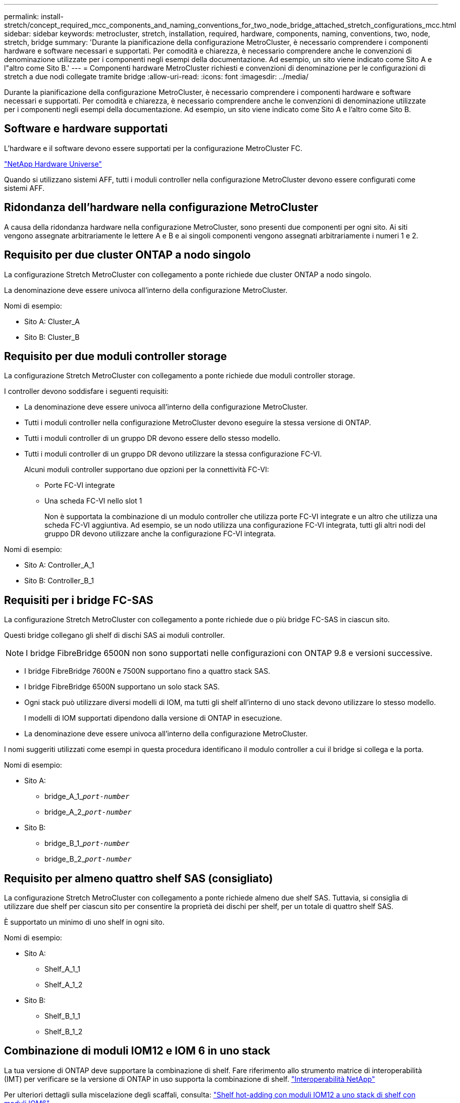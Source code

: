 ---
permalink: install-stretch/concept_required_mcc_components_and_naming_conventions_for_two_node_bridge_attached_stretch_configurations_mcc.html 
sidebar: sidebar 
keywords: metrocluster, stretch, installation, required, hardware, components, naming, conventions, two, node, stretch, bridge 
summary: 'Durante la pianificazione della configurazione MetroCluster, è necessario comprendere i componenti hardware e software necessari e supportati. Per comodità e chiarezza, è necessario comprendere anche le convenzioni di denominazione utilizzate per i componenti negli esempi della documentazione. Ad esempio, un sito viene indicato come Sito A e l"altro come Sito B.' 
---
= Componenti hardware MetroCluster richiesti e convenzioni di denominazione per le configurazioni di stretch a due nodi collegate tramite bridge
:allow-uri-read: 
:icons: font
:imagesdir: ../media/


[role="lead"]
Durante la pianificazione della configurazione MetroCluster, è necessario comprendere i componenti hardware e software necessari e supportati. Per comodità e chiarezza, è necessario comprendere anche le convenzioni di denominazione utilizzate per i componenti negli esempi della documentazione. Ad esempio, un sito viene indicato come Sito A e l'altro come Sito B.



== Software e hardware supportati

L'hardware e il software devono essere supportati per la configurazione MetroCluster FC.

https://hwu.netapp.com["NetApp Hardware Universe"]

Quando si utilizzano sistemi AFF, tutti i moduli controller nella configurazione MetroCluster devono essere configurati come sistemi AFF.



== Ridondanza dell'hardware nella configurazione MetroCluster

A causa della ridondanza hardware nella configurazione MetroCluster, sono presenti due componenti per ogni sito. Ai siti vengono assegnate arbitrariamente le lettere A e B e ai singoli componenti vengono assegnati arbitrariamente i numeri 1 e 2.



== Requisito per due cluster ONTAP a nodo singolo

La configurazione Stretch MetroCluster con collegamento a ponte richiede due cluster ONTAP a nodo singolo.

La denominazione deve essere univoca all'interno della configurazione MetroCluster.

Nomi di esempio:

* Sito A: Cluster_A
* Sito B: Cluster_B




== Requisito per due moduli controller storage

La configurazione Stretch MetroCluster con collegamento a ponte richiede due moduli controller storage.

I controller devono soddisfare i seguenti requisiti:

* La denominazione deve essere univoca all'interno della configurazione MetroCluster.
* Tutti i moduli controller nella configurazione MetroCluster devono eseguire la stessa versione di ONTAP.
* Tutti i moduli controller di un gruppo DR devono essere dello stesso modello.
* Tutti i moduli controller di un gruppo DR devono utilizzare la stessa configurazione FC-VI.
+
Alcuni moduli controller supportano due opzioni per la connettività FC-VI:

+
** Porte FC-VI integrate
** Una scheda FC-VI nello slot 1
+
Non è supportata la combinazione di un modulo controller che utilizza porte FC-VI integrate e un altro che utilizza una scheda FC-VI aggiuntiva. Ad esempio, se un nodo utilizza una configurazione FC-VI integrata, tutti gli altri nodi del gruppo DR devono utilizzare anche la configurazione FC-VI integrata.





Nomi di esempio:

* Sito A: Controller_A_1
* Sito B: Controller_B_1




== Requisiti per i bridge FC-SAS

La configurazione Stretch MetroCluster con collegamento a ponte richiede due o più bridge FC-SAS in ciascun sito.

Questi bridge collegano gli shelf di dischi SAS ai moduli controller.


NOTE: I bridge FibreBridge 6500N non sono supportati nelle configurazioni con ONTAP 9.8 e versioni successive.

* I bridge FibreBridge 7600N e 7500N supportano fino a quattro stack SAS.
* I bridge FibreBridge 6500N supportano un solo stack SAS.
* Ogni stack può utilizzare diversi modelli di IOM, ma tutti gli shelf all'interno di uno stack devono utilizzare lo stesso modello.
+
I modelli di IOM supportati dipendono dalla versione di ONTAP in esecuzione.

* La denominazione deve essere univoca all'interno della configurazione MetroCluster.


I nomi suggeriti utilizzati come esempi in questa procedura identificano il modulo controller a cui il bridge si collega e la porta.

Nomi di esempio:

* Sito A:
+
** bridge_A_1_``__port-number__``
** bridge_A_2_``__port-number__``


* Sito B:
+
** bridge_B_1_``__port-number__``
** bridge_B_2_``__port-number__``






== Requisito per almeno quattro shelf SAS (consigliato)

La configurazione Stretch MetroCluster con collegamento a ponte richiede almeno due shelf SAS. Tuttavia, si consiglia di utilizzare due shelf per ciascun sito per consentire la proprietà dei dischi per shelf, per un totale di quattro shelf SAS.

È supportato un minimo di uno shelf in ogni sito.

Nomi di esempio:

* Sito A:
+
** Shelf_A_1_1
** Shelf_A_1_2


* Sito B:
+
** Shelf_B_1_1
** Shelf_B_1_2






== Combinazione di moduli IOM12 e IOM 6 in uno stack

La tua versione di ONTAP deve supportare la combinazione di shelf. Fare riferimento allo strumento matrice di interoperabilità (IMT) per verificare se la versione di ONTAP in uso supporta la combinazione di shelf. https://mysupport.netapp.com/NOW/products/interoperability["Interoperabilità NetApp"^]

Per ulteriori dettagli sulla miscelazione degli scaffali, consulta: https://docs.netapp.com/platstor/topic/com.netapp.doc.hw-ds-mix-hotadd/home.html["Shelf hot-adding con moduli IOM12 a uno stack di shelf con moduli IOM6"^]
